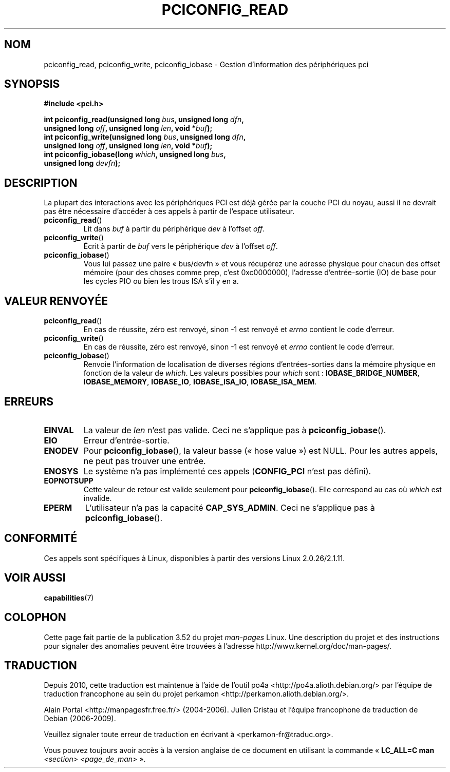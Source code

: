 .\" Contributed by Niki A. Rahimi, LTC Security Development
.\" narahimi@us.ibm.com
.\"
.\" %%%LICENSE_START(FREELY_REDISTRIBUTABLE)
.\" May be freely distributed.
.\" %%%LICENSE_END
.\"
.\"*******************************************************************
.\"
.\" This file was generated with po4a. Translate the source file.
.\"
.\"*******************************************************************
.TH PCICONFIG_READ 2 "14 juillet 2003" Linux "Manuel du programmeur Linux"
.SH NOM
pciconfig_read, pciconfig_write, pciconfig_iobase \- Gestion d'information
des périphériques pci
.SH SYNOPSIS
.nf
\fB#include <pci.h>\fP
.sp
\fBint pciconfig_read(unsigned long \fP\fIbus\fP\fB, unsigned long \fP\fIdfn\fP\fB,\fP
\fB          unsigned long \fP\fIoff\fP\fB, unsigned long \fP\fIlen\fP\fB, void *\fP\fIbuf\fP\fB);\fP
\fBint pciconfig_write(unsigned long \fP\fIbus\fP\fB, unsigned long \fP\fIdfn\fP\fB,\fP
\fB          unsigned long \fP\fIoff\fP\fB, unsigned long \fP\fIlen\fP\fB, void *\fP\fIbuf\fP\fB);\fP
\fBint pciconfig_iobase(long \fP\fIwhich\fP\fB, unsigned long \fP\fIbus\fP\fB,\fP
\fB          unsigned long \fP\fIdevfn\fP\fB);\fP
.fi
.SH DESCRIPTION
.PP
La plupart des interactions avec les périphériques PCI est déjà gérée par la
couche PCI du noyau, aussi il ne devrait pas être nécessaire d'accéder à ces
appels à partir de l'espace utilisateur.
.TP 
\fBpciconfig_read\fP()
Lit dans \fIbuf\fP à partir du périphérique \fIdev\fP à l'offset \fIoff\fP.
.TP 
\fBpciconfig_write\fP()
Écrit à partir de \fIbuf\fP vers le périphérique \fIdev\fP à l'offset \fIoff\fP.
.TP 
\fBpciconfig_iobase\fP()
Vous lui passez une paire «\ bus/devfn\ » et vous récupérez une adresse
physique pour chacun des offset mémoire (pour des choses comme prep, c'est
0xc0000000), l'adresse d'entrée\-sortie (IO) de base pour les cycles PIO ou
bien les trous ISA s'il y en a.
.SH "VALEUR RENVOYÉE"
.TP 
\fBpciconfig_read\fP()
En cas de réussite, zéro est renvoyé, sinon \-1 est renvoyé et \fIerrno\fP
contient le code d'erreur.
.TP 
\fBpciconfig_write\fP()
En cas de réussite, zéro est renvoyé, sinon \-1 est renvoyé et \fIerrno\fP
contient le code d'erreur.
.TP 
\fBpciconfig_iobase\fP()
Renvoie l'information de localisation de diverses régions d'entrées\-sorties
dans la mémoire physique en fonction de la valeur de \fIwhich\fP. Les valeurs
possibles pour \fIwhich\fP sont\ : \fBIOBASE_BRIDGE_NUMBER\fP, \fBIOBASE_MEMORY\fP,
\fBIOBASE_IO\fP, \fBIOBASE_ISA_IO\fP, \fBIOBASE_ISA_MEM\fP.
.SH ERREURS
.TP 
\fBEINVAL\fP
La valeur de \fIlen\fP n'est pas valide. Ceci ne s'applique pas à
\fBpciconfig_iobase\fP().
.TP 
\fBEIO\fP
Erreur d'entrée\-sortie.
.TP 
\fBENODEV\fP
Pour \fBpciconfig_iobase\fP(), la valeur basse («\ hose value\ ») est NULL. Pour
les autres appels, ne peut pas trouver une entrée.
.TP 
\fBENOSYS\fP
Le système n'a pas implémenté ces appels (\fBCONFIG_PCI\fP n'est pas défini).
.TP 
\fBEOPNOTSUPP\fP
Cette valeur de retour est valide seulement pour \fBpciconfig_iobase\fP(). Elle
correspond au cas où \fIwhich\fP est invalide.
.TP 
\fBEPERM\fP
L'utilisateur n'a pas la capacité \fBCAP_SYS_ADMIN\fP. Ceci ne s'applique pas à
\fBpciconfig_iobase\fP().
.SH CONFORMITÉ
Ces appels sont spécifiques à Linux, disponibles à partir des versions Linux
2.0.26/2.1.11.
.SH "VOIR AUSSI"
\fBcapabilities\fP(7)
.SH COLOPHON
Cette page fait partie de la publication 3.52 du projet \fIman\-pages\fP
Linux. Une description du projet et des instructions pour signaler des
anomalies peuvent être trouvées à l'adresse
\%http://www.kernel.org/doc/man\-pages/.
.SH TRADUCTION
Depuis 2010, cette traduction est maintenue à l'aide de l'outil
po4a <http://po4a.alioth.debian.org/> par l'équipe de
traduction francophone au sein du projet perkamon
<http://perkamon.alioth.debian.org/>.
.PP
Alain Portal <http://manpagesfr.free.fr/>\ (2004-2006).
Julien Cristau et l'équipe francophone de traduction de Debian\ (2006-2009).
.PP
Veuillez signaler toute erreur de traduction en écrivant à
<perkamon\-fr@traduc.org>.
.PP
Vous pouvez toujours avoir accès à la version anglaise de ce document en
utilisant la commande
«\ \fBLC_ALL=C\ man\fR \fI<section>\fR\ \fI<page_de_man>\fR\ ».
